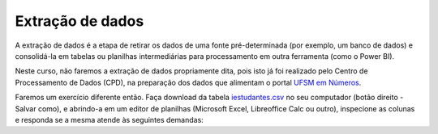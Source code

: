 .. Coloque dois pontos antes de uma frase para comentá-la

.. _extração:

Extração de dados
=================

A extração de dados é a etapa de retirar os dados de uma fonte pré-determinada (por exemplo, um banco de dados) e
consolidá-la em tabelas ou planilhas intermediárias para processamento em outra ferramenta (como o Power BI).

Neste curso, não faremos a extração de dados propriamente dita, pois isto já foi realizado pelo Centro de
Processamento de Dados (CPD), na preparação dos dados que alimentam o portal `UFSM em Números
<https://portal.ufsm.br/ufsm-em-numeros/publico/index.html>`_.

Faremos um exercício diferente então. Faça download da tabela `iestudantes.csv
<coplin-ufsm.github.io/powerbi/data/iestudantes.csv>`_ no seu computador (botão direito - Salvar como), e abrindo-a em
um editor de planilhas (Microsoft Excel, Libreoffice Calc ou outro), inspecione as colunas e responda se a mesma atende
às seguintes demandas:

